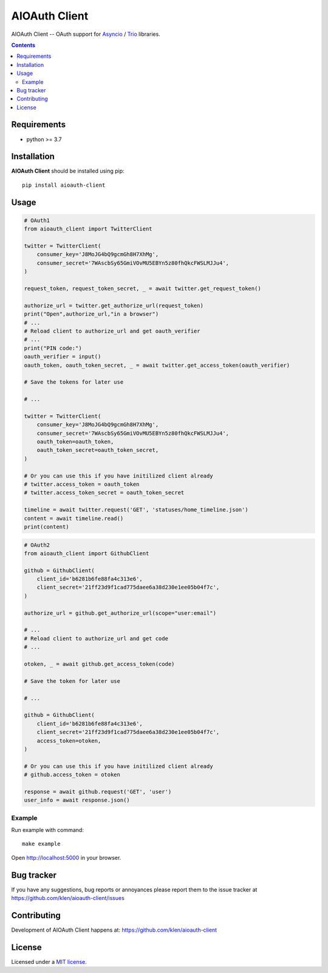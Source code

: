 AIOAuth Client
##############

.. _description:

AIOAuth Client -- OAuth support for Asyncio_ / Trio_ libraries.

.. _badges:

.. image:: https://github.com/klen/aioauth-client/workflows/tests/badge.svg
    :target: https://github.com/klen/aioauth-client/actions
    :alt: Tests Status

.. image:: https://img.shields.io/pypi/v/aioauth-client
    :target: https://pypi.org/project/aioauth-client/
    :alt: PYPI Version

.. image:: https://img.shields.io/pypi/pyversions/aioauth-client
    :target: https://pypi.org/project/aioauth-client/
    :alt: Python Versions

.. _contents:

.. contents::

.. _requirements:

Requirements
=============

- python >= 3.7

.. _installation:

Installation
=============

**AIOAuth Client** should be installed using pip: ::

    pip install aioauth-client

.. _usage:

Usage
=====


.. code:: python

    # OAuth1
    from aioauth_client import TwitterClient

    twitter = TwitterClient(
        consumer_key='J8MoJG4bQ9gcmGh8H7XhMg',
        consumer_secret='7WAscbSy65GmiVOvMU5EBYn5z80fhQkcFWSLMJJu4',
    )

    request_token, request_token_secret, _ = await twitter.get_request_token()

    authorize_url = twitter.get_authorize_url(request_token)
    print("Open",authorize_url,"in a browser")
    # ...
    # Reload client to authorize_url and get oauth_verifier
    # ...
    print("PIN code:")
    oauth_verifier = input()
    oauth_token, oauth_token_secret, _ = await twitter.get_access_token(oauth_verifier)

    # Save the tokens for later use

    # ...

    twitter = TwitterClient(
        consumer_key='J8MoJG4bQ9gcmGh8H7XhMg',
        consumer_secret='7WAscbSy65GmiVOvMU5EBYn5z80fhQkcFWSLMJJu4',
        oauth_token=oauth_token,
        oauth_token_secret=oauth_token_secret,
    )

    # Or you can use this if you have initilized client already
    # twitter.access_token = oauth_token
    # twitter.access_token_secret = oauth_token_secret

    timeline = await twitter.request('GET', 'statuses/home_timeline.json')
    content = await timeline.read()
    print(content)

.. code:: python

    # OAuth2
    from aioauth_client import GithubClient

    github = GithubClient(
        client_id='b6281b6fe88fa4c313e6',
        client_secret='21ff23d9f1cad775daee6a38d230e1ee05b04f7c',
    )

    authorize_url = github.get_authorize_url(scope="user:email")

    # ...
    # Reload client to authorize_url and get code
    # ...

    otoken, _ = await github.get_access_token(code)

    # Save the token for later use

    # ...

    github = GithubClient(
        client_id='b6281b6fe88fa4c313e6',
        client_secret='21ff23d9f1cad775daee6a38d230e1ee05b04f7c',
        access_token=otoken,
    )

    # Or you can use this if you have initilized client already
    # github.access_token = otoken

    response = await github.request('GET', 'user')
    user_info = await response.json()


Example
-------

Run example with command: ::

    make example

Open http://localhost:5000 in your browser.

.. _bugtracker:

Bug tracker
===========

If you have any suggestions, bug reports or
annoyances please report them to the issue tracker
at https://github.com/klen/aioauth-client/issues

.. _contributing:

Contributing
============

Development of AIOAuth Client happens at: https://github.com/klen/aioauth-client

.. _license:

License
========

Licensed under a `MIT license`_.

.. _links:

.. _klen: https://github.com/klen
.. _Asyncio: https://docs.python.org/3/library/asyncio.html
.. _Trio: https://trio.readthedocs.io/en/stable/

.. _MIT license: http://opensource.org/licenses/MIT
